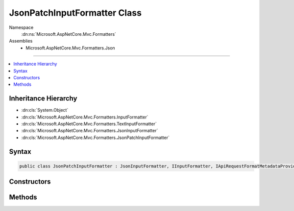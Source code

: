 

JsonPatchInputFormatter Class
=============================





Namespace
    :dn:ns:`Microsoft.AspNetCore.Mvc.Formatters`
Assemblies
    * Microsoft.AspNetCore.Mvc.Formatters.Json

----

.. contents::
   :local:



Inheritance Hierarchy
---------------------


* :dn:cls:`System.Object`
* :dn:cls:`Microsoft.AspNetCore.Mvc.Formatters.InputFormatter`
* :dn:cls:`Microsoft.AspNetCore.Mvc.Formatters.TextInputFormatter`
* :dn:cls:`Microsoft.AspNetCore.Mvc.Formatters.JsonInputFormatter`
* :dn:cls:`Microsoft.AspNetCore.Mvc.Formatters.JsonPatchInputFormatter`








Syntax
------

.. code-block:: csharp

    public class JsonPatchInputFormatter : JsonInputFormatter, IInputFormatter, IApiRequestFormatMetadataProvider








.. dn:class:: Microsoft.AspNetCore.Mvc.Formatters.JsonPatchInputFormatter
    :hidden:

.. dn:class:: Microsoft.AspNetCore.Mvc.Formatters.JsonPatchInputFormatter

Constructors
------------

.. dn:class:: Microsoft.AspNetCore.Mvc.Formatters.JsonPatchInputFormatter
    :noindex:
    :hidden:

    
    .. dn:constructor:: Microsoft.AspNetCore.Mvc.Formatters.JsonPatchInputFormatter.JsonPatchInputFormatter(Microsoft.Extensions.Logging.ILogger)
    
        
    
        
        :type logger: Microsoft.Extensions.Logging.ILogger
    
        
        .. code-block:: csharp
    
            public JsonPatchInputFormatter(ILogger logger)
    
    .. dn:constructor:: Microsoft.AspNetCore.Mvc.Formatters.JsonPatchInputFormatter.JsonPatchInputFormatter(Microsoft.Extensions.Logging.ILogger, Newtonsoft.Json.JsonSerializerSettings, System.Buffers.ArrayPool<System.Char>, Microsoft.Extensions.ObjectPool.ObjectPoolProvider)
    
        
    
        
        :type logger: Microsoft.Extensions.Logging.ILogger
    
        
        :type serializerSettings: Newtonsoft.Json.JsonSerializerSettings
    
        
        :type charPool: System.Buffers.ArrayPool<System.Buffers.ArrayPool`1>{System.Char<System.Char>}
    
        
        :type objectPoolProvider: Microsoft.Extensions.ObjectPool.ObjectPoolProvider
    
        
        .. code-block:: csharp
    
            public JsonPatchInputFormatter(ILogger logger, JsonSerializerSettings serializerSettings, ArrayPool<char> charPool, ObjectPoolProvider objectPoolProvider)
    

Methods
-------

.. dn:class:: Microsoft.AspNetCore.Mvc.Formatters.JsonPatchInputFormatter
    :noindex:
    :hidden:

    
    .. dn:method:: Microsoft.AspNetCore.Mvc.Formatters.JsonPatchInputFormatter.CanRead(Microsoft.AspNetCore.Mvc.Formatters.InputFormatterContext)
    
        
    
        
        :type context: Microsoft.AspNetCore.Mvc.Formatters.InputFormatterContext
        :rtype: System.Boolean
    
        
        .. code-block:: csharp
    
            public override bool CanRead(InputFormatterContext context)
    
    .. dn:method:: Microsoft.AspNetCore.Mvc.Formatters.JsonPatchInputFormatter.ReadRequestBodyAsync(Microsoft.AspNetCore.Mvc.Formatters.InputFormatterContext, System.Text.Encoding)
    
        
    
        
        :type context: Microsoft.AspNetCore.Mvc.Formatters.InputFormatterContext
    
        
        :type encoding: System.Text.Encoding
        :rtype: System.Threading.Tasks.Task<System.Threading.Tasks.Task`1>{Microsoft.AspNetCore.Mvc.Formatters.InputFormatterResult<Microsoft.AspNetCore.Mvc.Formatters.InputFormatterResult>}
    
        
        .. code-block:: csharp
    
            public override Task<InputFormatterResult> ReadRequestBodyAsync(InputFormatterContext context, Encoding encoding)
    

